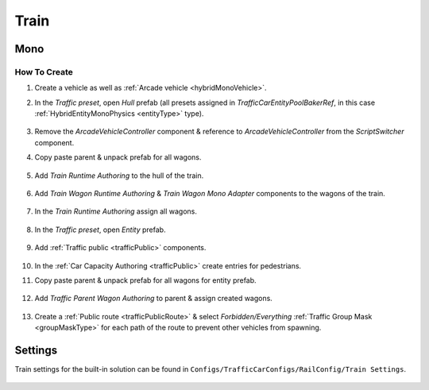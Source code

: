 .. _train:

Train
=====

Mono
------------

How To Create
~~~~~~~~~~~~ 

#. Create a vehicle as well as :ref:`Arcade vehicle <hybridMonoVehicle>`.
#. In the `Traffic preset`, open `Hull` prefab (all presets assigned in `TrafficCarEntityPoolBakerRef`, in this case :ref:`HybridEntityMonoPhysics <entityType>` type).

	.. image:: /images/entities/train/train0-1.png

#. Remove the `ArcadeVehicleController` component & reference to `ArcadeVehicleController` from the `ScriptSwitcher` component.
#. Copy paste parent & unpack prefab for all wagons.

	.. image:: /images/entities/train/train0.png

#. Add `Train Runtime Authoring` to the hull of the train.

	.. image:: /images/entities/train/train2.png
	
#. Add `Train Wagon Runtime Authoring` & `Train Wagon Mono Adapter` components  to the wagons of the train.

	.. image:: /images/entities/train/train3.png
	
#. In the `Train Runtime Authoring` assign all wagons.

	.. image:: /images/entities/train/train4.png
	
#. In the `Traffic preset`, open `Entity` prefab.

	.. image:: /images/entities/train/train5.png
	
#. Add :ref:`Traffic public <trafficPublic>` components.
	
	.. image:: /images/entities/train/train6.png
	
#. In the :ref:`Car Capacity Authoring <trafficPublic>` create entries for pedestrians.
#. Copy paste parent & unpack prefab for all wagons for entity prefab.

	.. image:: /images/entities/train/train7.png
	
#. Add `Traffic Parent Wagon Authoring` to parent & assign created wagons.

	.. image:: /images/entities/train/train8.png
	
#. Create a :ref:`Public route <trafficPublicRoute>` & select `Forbidden/Everything` :ref:`Traffic Group Mask <groupMaskType>` for each path of the route to prevent other vehicles from spawning.

Settings
------------

Train settings for the built-in solution can be found in ``Configs/TrafficCarConfigs/RailConfig/Train Settings``.

	.. image:: /images/entities/train/trainSettings.png

